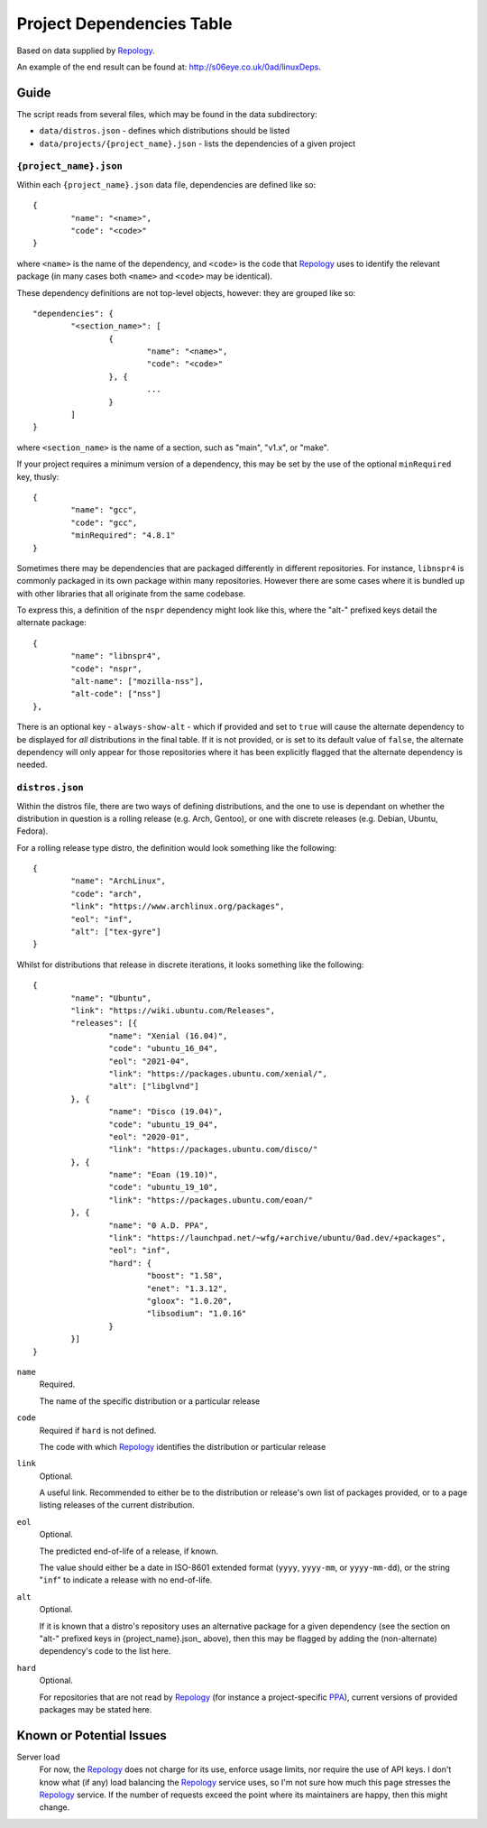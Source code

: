 
Project Dependencies Table
==========================

Based on data supplied by Repology_.

An example of the end result can be found at: http://s06eye.co.uk/0ad/linuxDeps.


Guide
-----

The script reads from several files, which may be found in the data subdirectory:

* ``data/distros.json`` - defines which distributions should be listed
* ``data/projects/{project_name}.json`` - lists the dependencies of a given project


``{project_name}.json``
'''''''''''''''''''''''

Within each ``{project_name}.json`` data file, dependencies are defined like so::

	{
		"name": "<name>",
		"code": "<code>"
	}

where ``<name>`` is the name of the dependency, and ``<code>`` is the code that Repology_ uses to identify the relevant package (in many cases both ``<name>`` and ``<code>`` may be identical).

These dependency definitions are not top-level objects, however: they are grouped like so::

	"dependencies": {
		"<section_name>": [
			{
				"name": "<name>",
				"code": "<code>"
			}, {
				...
			}
		]
	}

where ``<section_name>`` is the name of a section, such as "main", "v1.x", or "make".

If your project requires a minimum version of a dependency, this may be set by the use of the optional ``minRequired`` key, thusly::

	{
		"name": "gcc",
		"code": "gcc",
		"minRequired": "4.8.1"
	}

Sometimes there may be dependencies that are packaged differently in different repositories. For instance, ``libnspr4`` is commonly packaged in its own package within many repositories. However there are some cases where it is bundled up with other libraries that all originate from the same codebase.

To express this, a definition of the ``nspr`` dependency might look like this, where the "alt-" prefixed keys detail the alternate package::

	{
		"name": "libnspr4",
		"code": "nspr",
		"alt-name": ["mozilla-nss"],
		"alt-code": ["nss"]
	},

There is an optional key - ``always-show-alt`` - which if provided and set to ``true`` will cause the alternate dependency to be displayed for *all* distributions in the final table. If it is not provided, or is set to its default value of ``false``, the alternate dependency will only appear for those repositories where it has been explicitly flagged that the alternate dependency is needed.


``distros.json``
''''''''''''''''

Within the distros file, there are two ways of defining distributions, and the one to use is dependant on whether the distribution in question is a rolling release (e.g. Arch, Gentoo), or one with discrete releases (e.g. Debian, Ubuntu, Fedora).

For a rolling release type distro, the definition would look something like the following::

	{
		"name": "ArchLinux",
		"code": "arch",
		"link": "https://www.archlinux.org/packages",
		"eol": "inf",
		"alt": ["tex-gyre"]
	}

Whilst for distributions that release in discrete iterations, it looks something like the following::

	{
		"name": "Ubuntu",
		"link": "https://wiki.ubuntu.com/Releases",
		"releases": [{
			"name": "Xenial (16.04)",
			"code": "ubuntu_16_04",
			"eol": "2021-04",
			"link": "https://packages.ubuntu.com/xenial/",
			"alt": ["libglvnd"]
		}, {
			"name": "Disco (19.04)",
			"code": "ubuntu_19_04",
			"eol": "2020-01",
			"link": "https://packages.ubuntu.com/disco/"
		}, {
			"name": "Eoan (19.10)",
			"code": "ubuntu_19_10",
			"link": "https://packages.ubuntu.com/eoan/"
		}, {
			"name": "0 A.D. PPA",
			"link": "https://launchpad.net/~wfg/+archive/ubuntu/0ad.dev/+packages",
			"eol": "inf",
			"hard": {
				"boost": "1.58",
				"enet": "1.3.12",
				"gloox": "1.0.20",
				"libsodium": "1.0.16"
			}
		}]
	}

``name``
	Required.

	The name of the specific distribution or a particular release

``code``
	Required if ``hard`` is not defined.

	The code with which Repology_ identifies the distribution or particular release

``link``
	Optional.

	A useful link. Recommended to either be to the distribution or release's own list of packages provided, or to a page listing releases of the current distribution.

``eol``
	Optional.

	The predicted end-of-life of a release, if known.

	The value should either be a date in ISO-8601 extended format (``yyyy``, ``yyyy-mm``, or ``yyyy-mm-dd``), or the string "``inf``" to indicate a release with no end-of-life.

``alt``
	Optional.

	If it is known that a distro's repository uses an alternative package for a given dependency (see the section on "alt-" prefixed keys in {project_name}.json_ above), then this may be flagged by adding the (non-alternate) dependency's code to the list here.

``hard``
	Optional.

	For repositories that are not read by Repology_ (for instance a project-specific PPA_), current versions of provided packages may be stated here.



Known or Potential Issues
-------------------------

Server load
	For now, the Repology_ does not charge for its use, enforce usage limits, nor require the use of API keys. I don't know what (if any) load balancing the Repology_ service uses, so I'm not sure how much this page stresses the Repology_ service. If the number of requests exceed the point where its maintainers are happy, then this might change.



.. _Repology: https://repology.org/
.. _PPA: https://help.launchpad.net/Packaging/PPA
